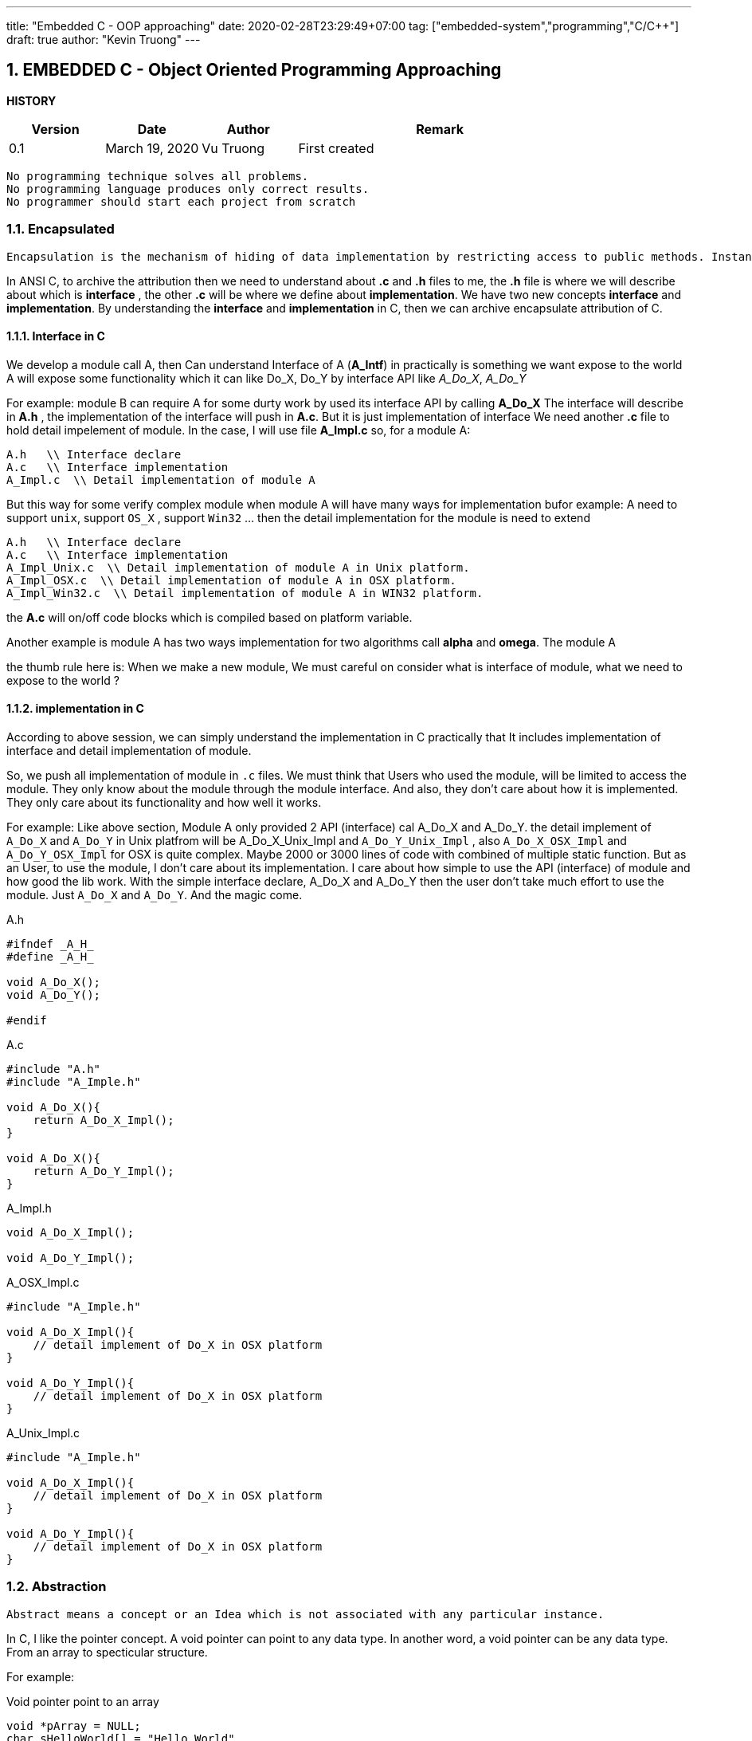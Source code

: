 ---
title: "Embedded C - OOP approaching"
date: 2020-02-28T23:29:49+07:00
tag: ["embedded-system","programming","C/C++"]
draft: true
author: "Kevin Truong"
---

:projectdir: ../../
:imagesdir: ${projectdir}/assets/
:toclevels: 4
:toc:
:toc: left
:sectnums:
:source-highlighter: coderay
:sectnumlevels: 5

== EMBEDDED C - Object Oriented Programming Approaching

<<<

*HISTORY*

[cols="1,1,1,3",options="header",]
|===============================================================================================
|Version |Date |Author |Remark
|0.1 |March 19, 2020 |Vu Truong |First created
|===============================================================================================

<<<

```
No programming technique solves all problems.
No programming language produces only correct results.
No programmer should start each project from scratch
```

=== Encapsulated

```
Encapsulation is the mechanism of hiding of data implementation by restricting access to public methods. Instance variables are kept private and accessor methods are made public to achieve this.
```

In ANSI C, to archive the attribution then we need to understand about *.c* and *.h* files to me, the *.h* file is where we will describe about which is *interface* , the other *.c* will be where we define about *implementation*.
We have two new concepts *interface* and *implementation*.
By understanding the *interface* and *implementation* in C, then we can archive encapsulate attribution of C.

==== Interface in C

We develop a module call A, then Can understand Interface of A (*A_Intf*) in practically is something we want expose to the world A will expose some functionality which it can like Do_X, Do_Y by interface API like _A_Do_X_, _A_Do_Y_

For example: module B can require A for some durty work by used its interface API by calling *A_Do_X* The interface will describe in *A.h* , the implementation of the interface will push in *A.c*.
But it is just implementation of interface We need another *.c* file to hold detail impelement of module.
In the case, I will use file *A_Impl.c* so, for a module A:

[source,c]
----
A.h   \\ Interface declare
A.c   \\ Interface implementation
A_Impl.c  \\ Detail implementation of module A
----

But this way for some verify complex module when module A will have many ways for implementation bufor example: A need to support `unix`, support `OS_X` , support `Win32` ... then the detail implementation for the module is need to extend

[source,c]
----
A.h   \\ Interface declare
A.c   \\ Interface implementation
A_Impl_Unix.c  \\ Detail implementation of module A in Unix platform.
A_Impl_OSX.c  \\ Detail implementation of module A in OSX platform.
A_Impl_Win32.c  \\ Detail implementation of module A in WIN32 platform.
----

the *A.c* will on/off code blocks which is compiled based on platform variable.

Another example is module A has two ways implementation for two algorithms call *alpha* and *omega*.
The module A

the thumb rule here is: When we make a new module, We must careful on consider what is interface of module, what we need to expose to the world ?

==== implementation in C

According to above session, we can simply understand the implementation in C practically that It includes implementation of interface and detail implementation of module.

So, we push all implementation of module in `.c` files.
We must think that Users who used the module, will be limited to access the module.
They only know about the module through the module interface.
And also, they don't care about how it is implemented.
They only care about its functionality and how well it works.

For example: Like above section, Module A only provided 2 API (interface) cal A_Do_X and A_Do_Y. the detail implement of
`A_Do_X` and `A_Do_Y` in Unix platfrom will be A_Do_X_Unix_Impl and `A_Do_Y_Unix_Impl` , also `A_Do_X_OSX_Impl` and
`A_Do_Y_OSX_Impl` for OSX is quite complex.
Maybe 2000 or 3000 lines of code with combined of multiple static function.
But as an User, to use the module, I don't care about its implementation.
I care about how simple to use the API (interface) of module and how good the lib work.
With the simple interface declare, A_Do_X and A_Do_Y then the user don't take much effort to use the module.
Just `A_Do_X` and `A_Do_Y`.
And the magic come.

[]
.A.h
[source,c]
----
#ifndef _A_H_
#define _A_H_

void A_Do_X();
void A_Do_Y();

#endif
----

[]
.A.c
[source,c]
----
#include "A.h"
#include "A_Imple.h"

void A_Do_X(){
    return A_Do_X_Impl();
}

void A_Do_X(){
    return A_Do_Y_Impl();
}

----

[]
.A_Impl.h
[source,c]
----
void A_Do_X_Impl();

void A_Do_Y_Impl();

----

[]
.A_OSX_Impl.c
[source,c]
----
#include "A_Imple.h"

void A_Do_X_Impl(){
    // detail implement of Do_X in OSX platform
}

void A_Do_Y_Impl(){
    // detail implement of Do_X in OSX platform
}

----

[]
.A_Unix_Impl.c
[source,c]
----
#include "A_Imple.h"

void A_Do_X_Impl(){
    // detail implement of Do_X in OSX platform
}

void A_Do_Y_Impl(){
    // detail implement of Do_X in OSX platform
}

----

=== Abstraction

```
Abstract means a concept or an Idea which is not associated with any particular instance.
```

In C, I like the pointer concept.
A void pointer can point to any data type.
In another word, a void pointer can be any data type.
From an array to specticular structure.

For example:

[]
.Void pointer point to an array
[source,c]
----
void *pArray = NULL;
char sHelloWorld[] = "Hello World"
pArray = sHelloWorld;
printf("str from Array: %s",sHelloWorld);
printf("str from pointer: %s",pArray);
----

=== Inheritance

```
Inheritances expresses “is-a” and/or “has-a” relationship between two objects.
```
